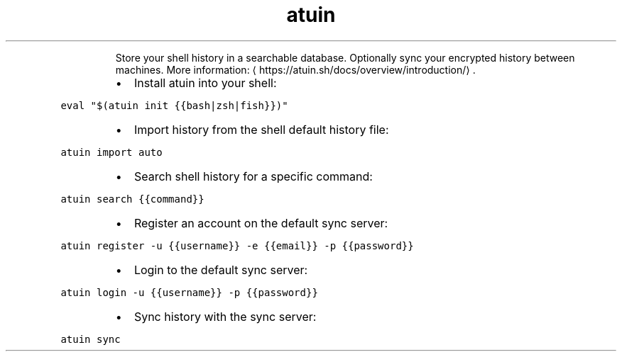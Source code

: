 .TH atuin
.PP
.RS
Store your shell history in a searchable database.
Optionally sync your encrypted history between machines.
More information: \[la]https://atuin.sh/docs/overview/introduction/\[ra]\&.
.RE
.RS
.IP \(bu 2
Install atuin into your shell:
.RE
.PP
\fB\fCeval "$(atuin init {{bash|zsh|fish}})"\fR
.RS
.IP \(bu 2
Import history from the shell default history file:
.RE
.PP
\fB\fCatuin import auto\fR
.RS
.IP \(bu 2
Search shell history for a specific command:
.RE
.PP
\fB\fCatuin search {{command}}\fR
.RS
.IP \(bu 2
Register an account on the default sync server:
.RE
.PP
\fB\fCatuin register \-u {{username}} \-e {{email}} \-p {{password}}\fR
.RS
.IP \(bu 2
Login to the default sync server:
.RE
.PP
\fB\fCatuin login \-u {{username}} \-p {{password}}\fR
.RS
.IP \(bu 2
Sync history with the sync server:
.RE
.PP
\fB\fCatuin sync\fR
